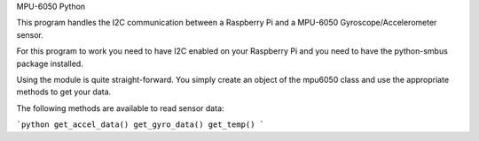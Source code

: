 MPU-6050 Python

This program handles the I2C communication between a Raspberry Pi and a MPU-6050 Gyroscope/Accelerometer sensor.

For this program to work you need to have I2C enabled on your Raspberry Pi and you need to have the python-smbus package installed.

Using the module is quite straight-forward. You simply create an object of the
mpu6050 class and use the appropriate methods to get your data.

The following methods are available to read sensor data:

```python
get_accel_data()
get_gyro_data()
get_temp()
```
